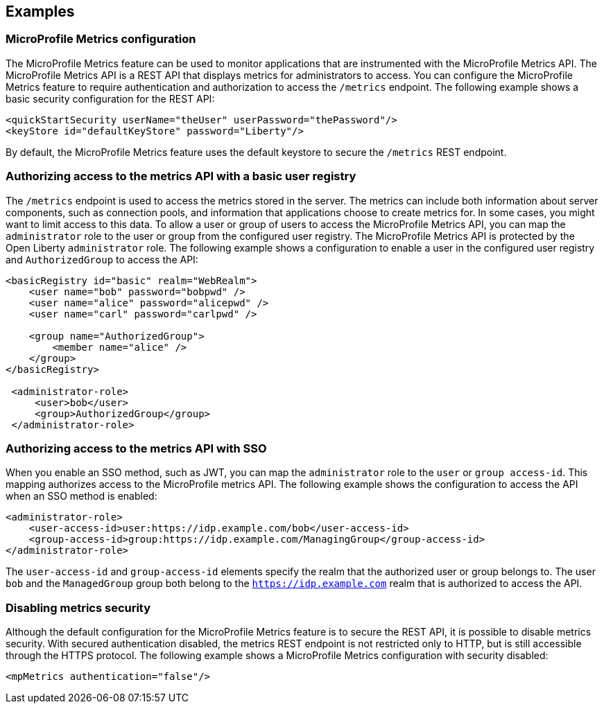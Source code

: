 
== Examples

=== MicroProfile Metrics configuration
The MicroProfile Metrics feature can be used to monitor applications that are instrumented with the MicroProfile Metrics API. The MicroProfile Metrics API is a REST API that displays metrics for administrators to access. You can configure the MicroProfile Metrics feature to require authentication and authorization to access the `/metrics` endpoint. The following example shows a basic security configuration for the REST API:
[source,xml]
----
<quickStartSecurity userName="theUser" userPassword="thePassword"/>
<keyStore id="defaultKeyStore" password="Liberty"/>
----

By default, the MicroProfile Metrics feature uses the default keystore to secure the `/metrics` REST endpoint.

=== Authorizing access to the metrics API with a basic user registry
The `/metrics` endpoint is used to access the metrics stored in the server. The metrics can include both information about server components, such as connection pools, and information that applications choose to create metrics for. In some cases, you might want to limit access to this data. To allow a user or group of users to access the MicroProfile Metrics API, you can map the `administrator` role to the user or group from the configured user registry. The MicroProfile Metrics API is protected by the Open Liberty `administrator` role. The following example shows a configuration to enable a user in the configured user registry and `AuthorizedGroup` to access the API:
[source,xml]
----
<basicRegistry id="basic" realm="WebRealm">
    <user name="bob" password="bobpwd" />
    <user name="alice" password="alicepwd" />
    <user name="carl" password="carlpwd" />

    <group name="AuthorizedGroup">
        <member name="alice" />
    </group>
</basicRegistry>

 <administrator-role>
     <user>bob</user>
     <group>AuthorizedGroup</group>
 </administrator-role>
----

=== Authorizing access to the metrics API with SSO
When you enable an SSO method, such as JWT, you can map the `administrator` role to the `user` or `group access-id`. This mapping authorizes access to the MicroProfile metrics API. The following example shows the configuration to access the API when an SSO method is enabled:
[source,xml]
----
<administrator-role>
    <user-access-id>user:https://idp.example.com/bob</user-access-id>
    <group-access-id>group:https://idp.example.com/ManagingGroup</group-access-id>
</administrator-role>
----

The `user-access-id` and `group-access-id` elements specify the realm that the authorized user or group belongs to. The user `bob` and the `ManagedGroup` group both belong to the `https://idp.example.com` realm that is authorized to access the API.

=== Disabling metrics security
Although the default configuration for the MicroProfile Metrics feature is to secure the REST API, it is possible to disable metrics security. With secured authentication disabled, the metrics REST endpoint is not restricted only to HTTP, but is still accessible through the HTTPS protocol. The following example shows a MicroProfile Metrics configuration with security disabled:
[source,xml]
----
<mpMetrics authentication="false"/>
----
